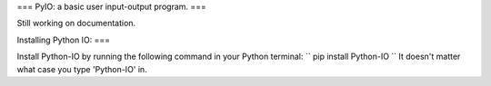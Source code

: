 ===
PyIO: a basic user input-output program.
===

Still working on documentation.

Installing Python IO:
===

Install Python-IO by running the following command in your Python terminal:
``
pip install Python-IO
``
It doesn't matter what case you type 'Python-IO' in.